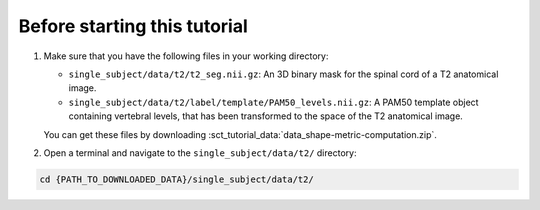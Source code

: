 Before starting this tutorial
#############################

1. Make sure that you have the following files in your working directory:

   * ``single_subject/data/t2/t2_seg.nii.gz``: An 3D binary mask for the spinal cord of a T2 anatomical image.
   * ``single_subject/data/t2/label/template/PAM50_levels.nii.gz``: A PAM50 template object containing vertebral levels, that has been transformed to the space of the T2 anatomical image.

   You can get these files by downloading :sct_tutorial_data:`data_shape-metric-computation.zip`.

2. Open a terminal and navigate to the ``single_subject/data/t2/`` directory:

.. code:: sh

   cd {PATH_TO_DOWNLOADED_DATA}/single_subject/data/t2/